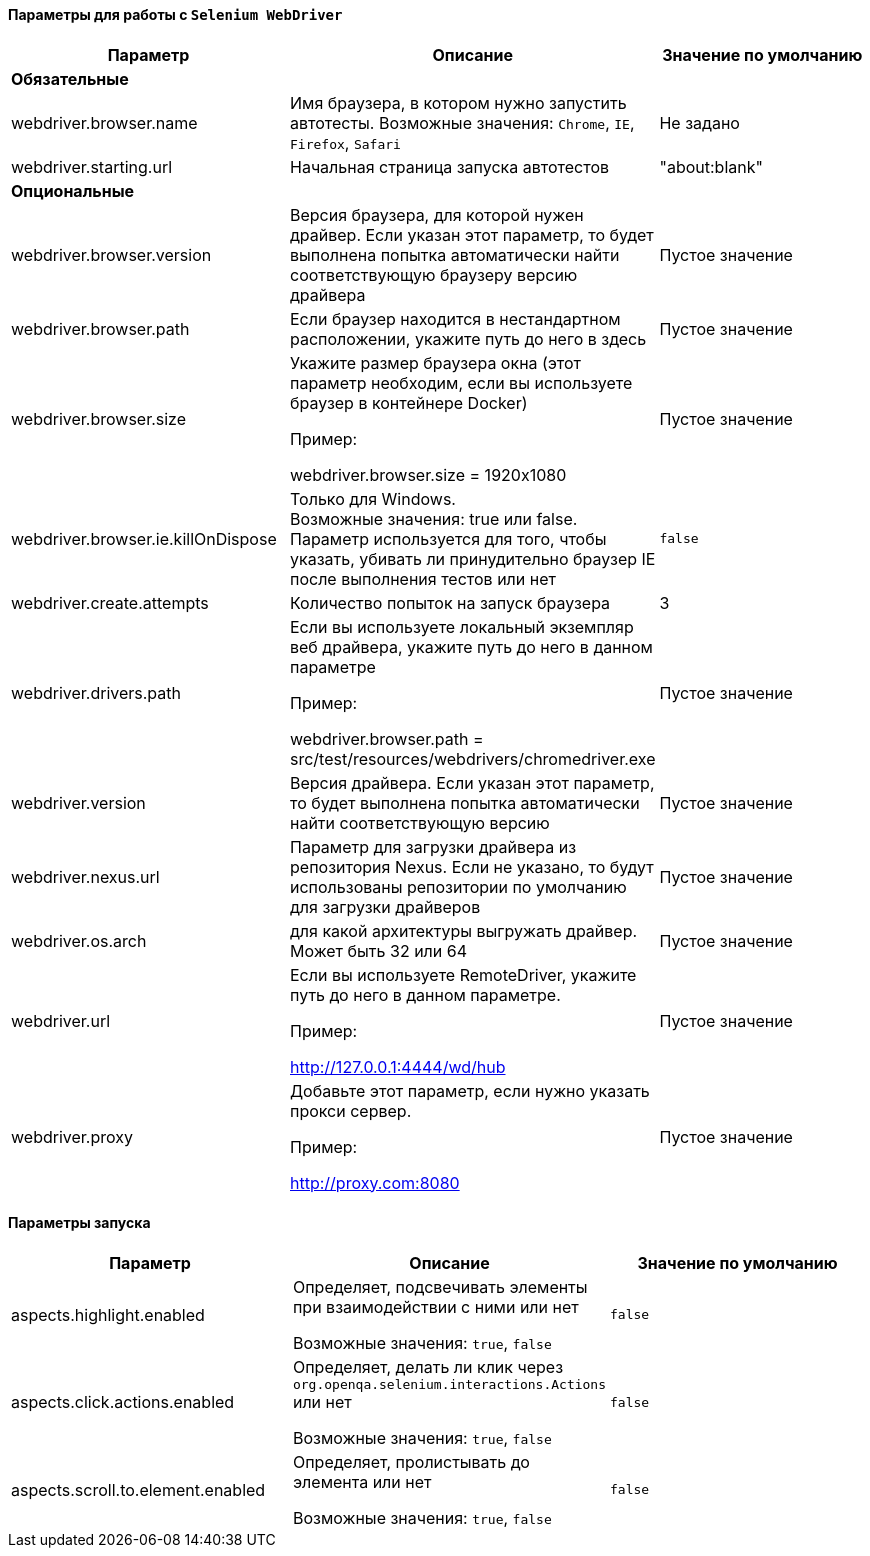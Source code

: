 ==== Параметры для работы с `Selenium WebDriver`

[width="100%",options="header"]
|====================
^.^| Параметр ^.^| Описание ^.^| Значение по умолчанию
3.1+^.^| **Обязательные**
| webdriver.browser.name 
| Имя браузера, в котором нужно запустить автотесты. Возможные значения: `Chrome`, `IE`, `Firefox`, `Safari`
| Не задано

| webdriver.starting.url
| Начальная страница запуска автотестов
| "about:blank"

3.1+^.^| **Опциональные**

| webdriver.browser.version 
| Версия браузера, для которой нужен драйвер. Если указан этот параметр, то будет выполнена попытка автоматически найти соответствующую браузеру версию драйвера
| Пустое значение

| webdriver.browser.path
| Если браузер находится в нестандартном расположении, укажите путь до него в здесь
| Пустое значение


| webdriver.browser.size
| Укажите размер браузера окна (этот параметр необходим, если вы используете браузер в контейнере Docker)

Пример:

webdriver.browser.size = 1920x1080
| Пустое значение

| webdriver.browser.ie.killOnDispose
| Только для Windows. + 
Возможные значения: true или false. + 
Параметр используется для того, чтобы указать, убивать ли принудительно браузер IE после выполнения тестов или нет
| `false`

| webdriver.create.attempts
| Количество попыток на запуск браузера
| 3

| webdriver.drivers.path
| Если вы используете локальный экземпляр веб драйвера, укажите путь до него в данном параметре

Пример:

webdriver.browser.path = src/test/resources/webdrivers/chromedriver.exe
| Пустое значение

| webdriver.version
| Версия драйвера. Если указан этот параметр, то будет выполнена попытка автоматически найти соответствующую версию
| Пустое значение

| webdriver.nexus.url
| Параметр для загрузки драйвера из репозитория Nexus. Если не указано, то будут  использованы репозитории по умолчанию для загрузки драйверов
| Пустое значение

| webdriver.os.arch
| для какой архитектуры выгружать драйвер. Может быть 32 или 64
| Пустое значение

| webdriver.url
| Если вы используете RemoteDriver, укажите путь до него в данном параметре. 

Пример: 

http://127.0.0.1:4444/wd/hub
| Пустое значение

| webdriver.proxy
| Добавьте этот параметр, если нужно указать прокси сервер. 

Пример: 

http://proxy.com:8080
| Пустое значение
|====================

==== Параметры запуска
[width="100%",options="header,footer"]
|====================
^.^| Параметр ^.^| Описание ^.^| Значение по умолчанию
| aspects.highlight.enabled
| Определяет, подсвечивать элементы при взаимодействии с ними или нет

Возможные значения: `true`, `false`
| `false`

| aspects.click.actions.enabled
| Определяет, делать ли клик через `org.openqa.selenium.interactions.Actions` или нет

Возможные значения: `true`, `false` + 
| `false`

| aspects.scroll.to.element.enabled
| Определяет, пролистывать до элемента или нет

Возможные значения: `true`, `false` 
| `false`
|====================